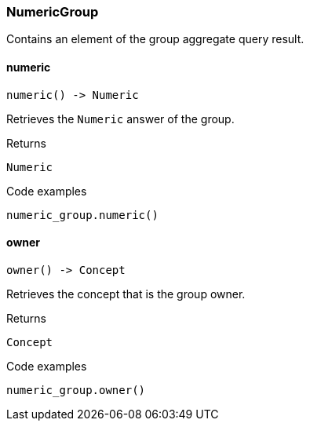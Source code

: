 [#_NumericGroup]
=== NumericGroup

Contains an element of the group aggregate query result.

// tag::methods[]
[#_numeric]
==== numeric

[source,python]
----
numeric() -> Numeric
----

Retrieves the ``Numeric`` answer of the group.

.Returns
`Numeric`

.Code examples
[source,python]
----
numeric_group.numeric()
----

[#_owner]
==== owner

[source,python]
----
owner() -> Concept
----

Retrieves the concept that is the group owner.

.Returns
`Concept`

.Code examples
[source,python]
----
numeric_group.owner()
----

// end::methods[]
